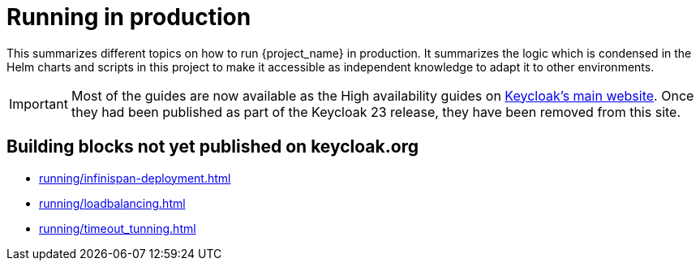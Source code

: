 = Running in production
:description: This summarizes different topics on how to run {project_name} in production.
:page-aliases: running/deployments/active-passive-sync.adoc, running/aurora-multi-az.adoc, running/infinispan-crossdc-deployment.adoc, running/keycloak-with-external-infinispan.adoc, running/keycloak-deployment.adoc, running/fail-over.adoc, running/switch-over.adoc, running/network-partition.adoc, running/switch-back.adoc, running/concepts/database-connections.adoc, running/concepts/threads.adoc, running/concepts/index.adoc

{description}
It summarizes the logic which is condensed in the Helm charts and scripts in this project to make it accessible as independent knowledge to adapt it to other environments.

IMPORTANT: Most of the guides are now available as the High availability guides on https://www.keycloak.org/high-availability/introduction[Keycloak's main website].
Once they had been published as part of the Keycloak 23 release, they have been removed from this site.

[#building-blocks]
== Building blocks not yet published on keycloak.org

* xref:running/infinispan-deployment.adoc[]
* xref:running/loadbalancing.adoc[]
* xref:running/timeout_tunning.adoc[]
